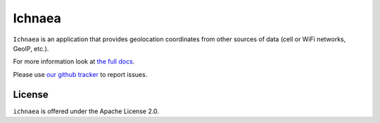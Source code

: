 =======
Ichnaea
=======

``Ichnaea`` is an application that provides geolocation coordinates
from other sources of data (cell or WiFi networks, GeoIP, etc.).

For more information look at
`the full docs <https://mozilla.github.io/ichnaea/>`_.

Please use `our github tracker <https://github.com/mozilla/ichnaea/issues>`_
to report issues.


License
=======

``ichnaea`` is offered under the Apache License 2.0.
